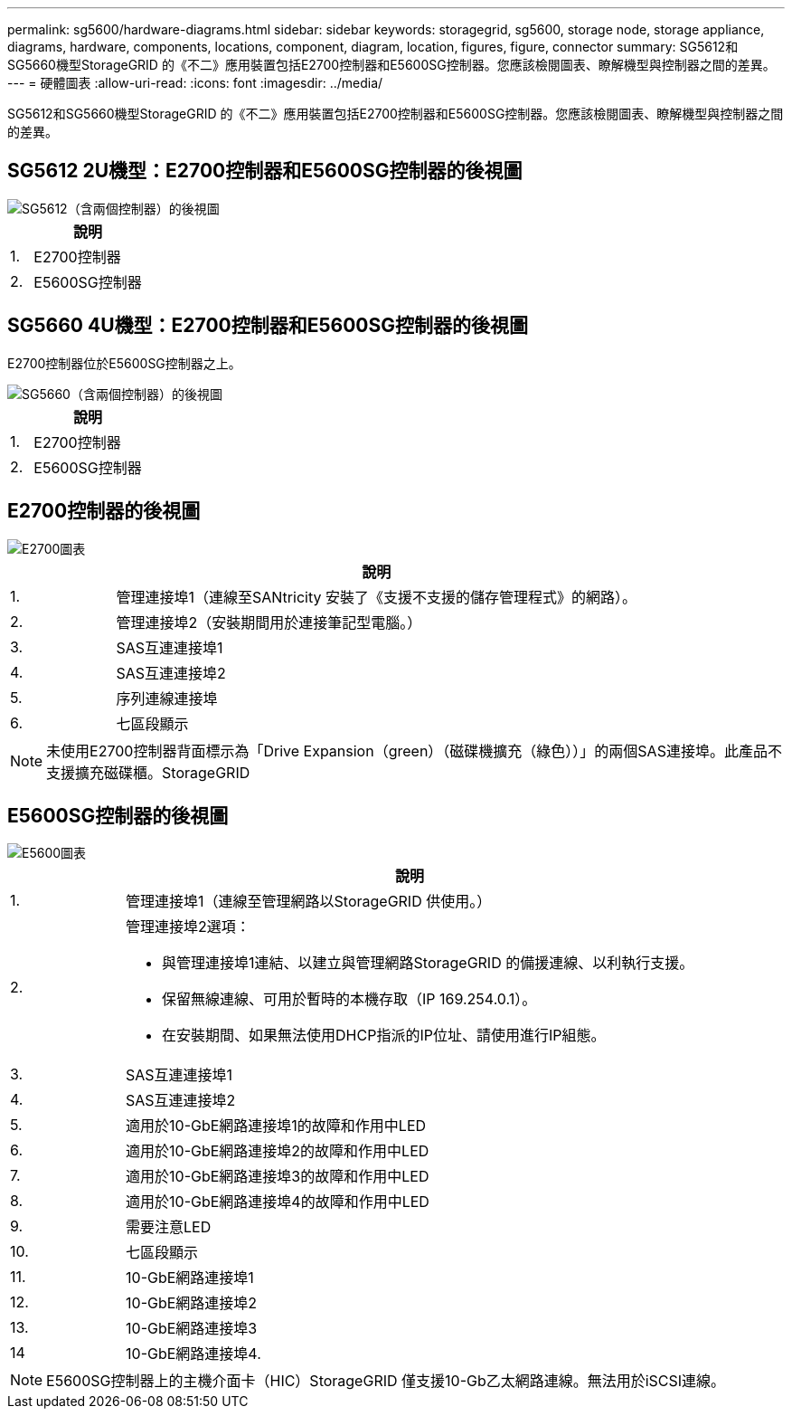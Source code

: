 ---
permalink: sg5600/hardware-diagrams.html 
sidebar: sidebar 
keywords: storagegrid, sg5600, storage node, storage appliance, diagrams, hardware, components, locations, component, diagram, location, figures, figure, connector 
summary: SG5612和SG5660機型StorageGRID 的《不二》應用裝置包括E2700控制器和E5600SG控制器。您應該檢閱圖表、瞭解機型與控制器之間的差異。 
---
= 硬體圖表
:allow-uri-read: 
:icons: font
:imagesdir: ../media/


[role="lead"]
SG5612和SG5660機型StorageGRID 的《不二》應用裝置包括E2700控制器和E5600SG控制器。您應該檢閱圖表、瞭解機型與控制器之間的差異。



== SG5612 2U機型：E2700控制器和E5600SG控制器的後視圖

image::../media/sg5612_2u_rear_view.gif[SG5612（含兩個控制器）的後視圖]

[cols="1a,5a"]
|===
|  | 說明 


 a| 
1.
 a| 
E2700控制器



 a| 
2.
 a| 
E5600SG控制器

|===


== SG5660 4U機型：E2700控制器和E5600SG控制器的後視圖

E2700控制器位於E5600SG控制器之上。

image::../media/sg5660_4u_rear_view.gif[SG5660（含兩個控制器）的後視圖]

[cols="1a,5a"]
|===
|  | 說明 


 a| 
1.
 a| 
E2700控制器



 a| 
2.
 a| 
E5600SG控制器

|===


== E2700控制器的後視圖

image::../media/sga_controller_2700_diagram_callouts.gif[E2700圖表]

[cols="1a,5a"]
|===
|  | 說明 


 a| 
1.
 a| 
管理連接埠1（連線至SANtricity 安裝了《支援不支援的儲存管理程式》的網路）。



 a| 
2.
 a| 
管理連接埠2（安裝期間用於連接筆記型電腦。）



 a| 
3.
 a| 
SAS互連連接埠1



 a| 
4.
 a| 
SAS互連連接埠2



 a| 
5.
 a| 
序列連線連接埠



 a| 
6.
 a| 
七區段顯示

|===

NOTE: 未使用E2700控制器背面標示為「Drive Expansion（green）（磁碟機擴充（綠色））」的兩個SAS連接埠。此產品不支援擴充磁碟櫃。StorageGRID



== E5600SG控制器的後視圖

image::../media/sga_controller_5600_diagram_callouts.gif[E5600圖表]

[cols="1a,5a"]
|===
|  | 說明 


 a| 
1.
 a| 
管理連接埠1（連線至管理網路以StorageGRID 供使用。）



 a| 
2.
 a| 
管理連接埠2選項：

* 與管理連接埠1連結、以建立與管理網路StorageGRID 的備援連線、以利執行支援。
* 保留無線連線、可用於暫時的本機存取（IP 169.254.0.1）。
* 在安裝期間、如果無法使用DHCP指派的IP位址、請使用進行IP組態。




 a| 
3.
 a| 
SAS互連連接埠1



 a| 
4.
 a| 
SAS互連連接埠2



 a| 
5.
 a| 
適用於10-GbE網路連接埠1的故障和作用中LED



 a| 
6.
 a| 
適用於10-GbE網路連接埠2的故障和作用中LED



 a| 
7.
 a| 
適用於10-GbE網路連接埠3的故障和作用中LED



 a| 
8.
 a| 
適用於10-GbE網路連接埠4的故障和作用中LED



 a| 
9.
 a| 
需要注意LED



 a| 
10.
 a| 
七區段顯示



 a| 
11.
 a| 
10-GbE網路連接埠1



 a| 
12.
 a| 
10-GbE網路連接埠2



 a| 
13.
 a| 
10-GbE網路連接埠3



 a| 
14
 a| 
10-GbE網路連接埠4.

|===

NOTE: E5600SG控制器上的主機介面卡（HIC）StorageGRID 僅支援10-Gb乙太網路連線。無法用於iSCSI連線。

